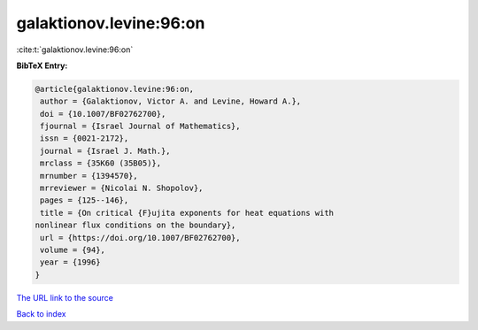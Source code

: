 galaktionov.levine:96:on
========================

:cite:t:`galaktionov.levine:96:on`

**BibTeX Entry:**

.. code-block:: bibtex

   @article{galaktionov.levine:96:on,
    author = {Galaktionov, Victor A. and Levine, Howard A.},
    doi = {10.1007/BF02762700},
    fjournal = {Israel Journal of Mathematics},
    issn = {0021-2172},
    journal = {Israel J. Math.},
    mrclass = {35K60 (35B05)},
    mrnumber = {1394570},
    mrreviewer = {Nicolai N. Shopolov},
    pages = {125--146},
    title = {On critical {F}ujita exponents for heat equations with
   nonlinear flux conditions on the boundary},
    url = {https://doi.org/10.1007/BF02762700},
    volume = {94},
    year = {1996}
   }

`The URL link to the source <ttps://doi.org/10.1007/BF02762700}>`__


`Back to index <../By-Cite-Keys.html>`__
